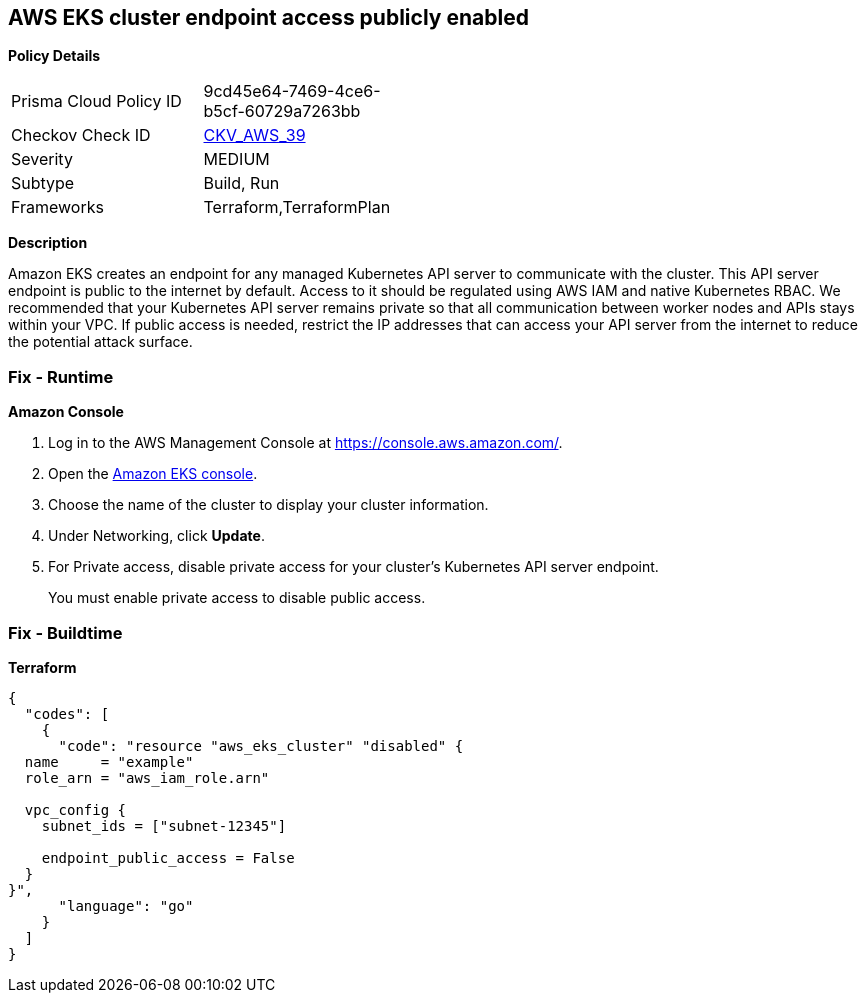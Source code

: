 == AWS EKS cluster endpoint access publicly enabled


*Policy Details* 

[width=45%]
[cols="1,1"]
|=== 
|Prisma Cloud Policy ID 
| 9cd45e64-7469-4ce6-b5cf-60729a7263bb

|Checkov Check ID 
| https://github.com/bridgecrewio/checkov/tree/master/checkov/terraform/checks/resource/aws/EKSPublicAccess.py[CKV_AWS_39]

|Severity
|MEDIUM

|Subtype
|Build, Run

|Frameworks
|Terraform,TerraformPlan

|=== 



*Description* 


Amazon EKS creates an endpoint for any managed Kubernetes API server to communicate with the cluster.
This API server endpoint is public to the internet by default.
Access to it should be regulated using AWS IAM and native Kubernetes RBAC.
We recommended that your Kubernetes API server remains private so that all communication between worker nodes and APIs stays within your VPC.
If public access is needed, restrict the IP addresses that can access your API server from the internet to reduce the potential attack surface.

=== Fix - Runtime


*Amazon Console* 



. Log in to the AWS Management Console at https://console.aws.amazon.com/.

. Open the https://console.aws.amazon.com/eks/[Amazon EKS console].

. Choose the name of the cluster to display your cluster information.

. Under Networking, click *Update*.

. For Private access, disable private access for your cluster's Kubernetes API server endpoint.
+
You must enable private access to disable public access.

=== Fix - Buildtime


*Terraform* 




[source,go]
----
{
  "codes": [
    {
      "code": "resource "aws_eks_cluster" "disabled" {
  name     = "example"
  role_arn = "aws_iam_role.arn"

  vpc_config {
    subnet_ids = ["subnet-12345"]

    endpoint_public_access = False
  }
}",
      "language": "go"
    }
  ]
}
----
